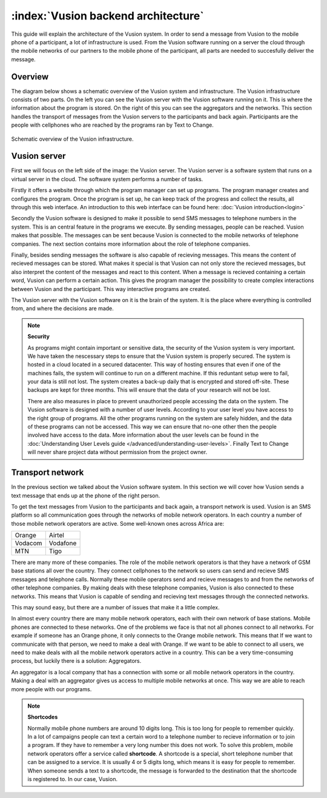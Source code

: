 :index:`Vusion backend architecture`
+++++++++++++++++++++++++++++++++++++++

This guide will explain the architecture of the Vusion system. In order to send a message from Vusion to the mobile phone of a participant, a lot of infrastructure is used. From the Vusion software running on a server the cloud through the mobile networks of our partners to the mobile phone of the participant, all parts are needed to succesfully deliver the message. 

Overview
-----------

The diagram below shows a schematic overview of the Vusion system and infrastructure. The Vusion infrastructure consists of two parts. On the left you can see the Vusion server with the Vusion software running on it. This is where the information about the program is stored. 
On the right of this you can see the aggregators and the networks. This section handles the transport of messages from the Vusion servers to the participants and back again. Participants are the people with cellphones who are reached by the programs ran by Text to Change.

.. figure:: _static/img/overview.png
	:width: 800px
	:align: center
	:alt: image19.png
	:figwidth: 800px

	Schematic overview of the Vusion infrastructure. 



Vusion server
-----------------

First we will focus on the left side of the image: the Vusion server. The Vusion server is a software system that runs on a virtual server in the cloud. The software system performs a number of tasks.

Firstly it offers a website through which the program manager can set up programs. The program manager creates and configures the program.  Once the program is set up, he can keep track of the progress and collect the results, all through this web interface. An introduction to this web interface can be found here: :doc:`Vusion introduction<login>`

Secondly the Vusion software is designed to make it possible to send SMS messages to telephone numbers in the system. This is an central feature in the programs we execute. By sending messages, people can be reached. Vusion makes that possible. The messages can be sent because Vusion is connected to the mobile networks of telephone companies. The next section contains more information about the role of telephone companies.

Finally, besides sending messages the software is also capable of recieving messages. This means the content of recieved messages can be stored. What makes it special is that Vusion can not only store the recieved messages, but also interpret the content of the messages and react to this content. When a message is recieved containing a certain word, Vusion can perform a certain action. This gives the program manager the possibility to create complex interactions between Vusion and the participant. This way interactive programs are created. 


The Vusion server with the Vusion software on it is the brain of the system. It is the place where everything is controlled from, and where the decisions are made. 

.. note::
   **Security**

   As programs might contain important or sensitive data, the security of the Vusion system is very important. We have taken the nescessary steps to ensure that the Vusion system is properly secured. The system is hosted in a cloud located in a secured datacenter. This way of hosting ensures that even if one of the machines fails, the system will continue to run on a different machine. If this reduntant setup were to fail, your data is still not lost. The system creates a back-up daily that is encrypted and stored off-site. These backups are kept for three months. This will ensure that the data of your research will not be lost. 

   There are also measures in place to prevent unauthorized people accessing the data on the system. The Vusion software is designed with a number of user levels. According to your user level you have access to the right group of programs. All the other programs running on the system are safely hidden, and the data of these programs can not be accessed. This way we can ensure that no-one other then the people involved have access to the data. More information about the user levels can be found in the  :doc:`Understanding User Levels guide </advanced/understanding-user-levels>`. Finally Text to Change will never share project data without permission from the project owner.



Transport network
-------------------

In the previous section we talked about the Vusion software system. In this section we will cover how Vusion sends a text message that ends up at the phone of the right person.

To get the text messages from Vusion to the participants and back again, a transport network is used. Vusion is an SMS platform so all communication goes through the networks of mobile network operators. In each country a number of those mobile network operators are active. Some well-known ones across Africa are:


========    ==========
Orange      Airtel
Vodacom     Vodafone
MTN         Tigo
========    ==========


There are many more of these companies. The role of the mobile network operators is that they have a network of GSM base stations all over the country. They connect cellphones to the network so users can send and recieve SMS messages and telephone calls. Normally these mobile operators send and recieve messages to and from the networks of other telephone companies. By making deals with these telephone companies, Vusion is also connected to these networks. This means that Vusion is capable of sending and recieving text messages through the connected networks. 

This may sound easy, but there are a number of issues that make it a little complex. 

In almost every country there are many mobile network operators, each with their own network of base stations. Mobile phones are connected to these networks. One of the problems we face is that not all phones connect to all networks. For example if someone has an Orange phone, it only connects to the Orange mobile network. This means that If we want to communicate with that person, we need to make a deal with Orange. If we want to be able to connect to all users, we need to make deals with all the mobile network operators active in a country. This can be a very time-consuming process, but luckily there is a solution: Aggregators.

An aggregator is a local company that has a connection with some or all mobile network operators in the country. Making a deal with an aggregator gives us access to multiple mobile networks at once. This way we are able to reach more people with our programs.


.. note::
	**Shortcodes**

	Normally mobile phone numbers are around 10 digits long. This is too long for people to remember quickly. In a lot of campaigns people can text a certain word to a telephone number to recieve information or to join a program. If they have to remember a very long number this does not work. To solve this problem, mobile network operators offer a service called **shortcode**. A shortcode is a special, short telephone number that can be assigned to a service. It is usually 4 or 5 digits long, which means it is easy for people to remember. 
	When someone sends a text to a shortcode, the message is forwarded to the destination that the shortcode is registered to. In our case, Vusion. 




